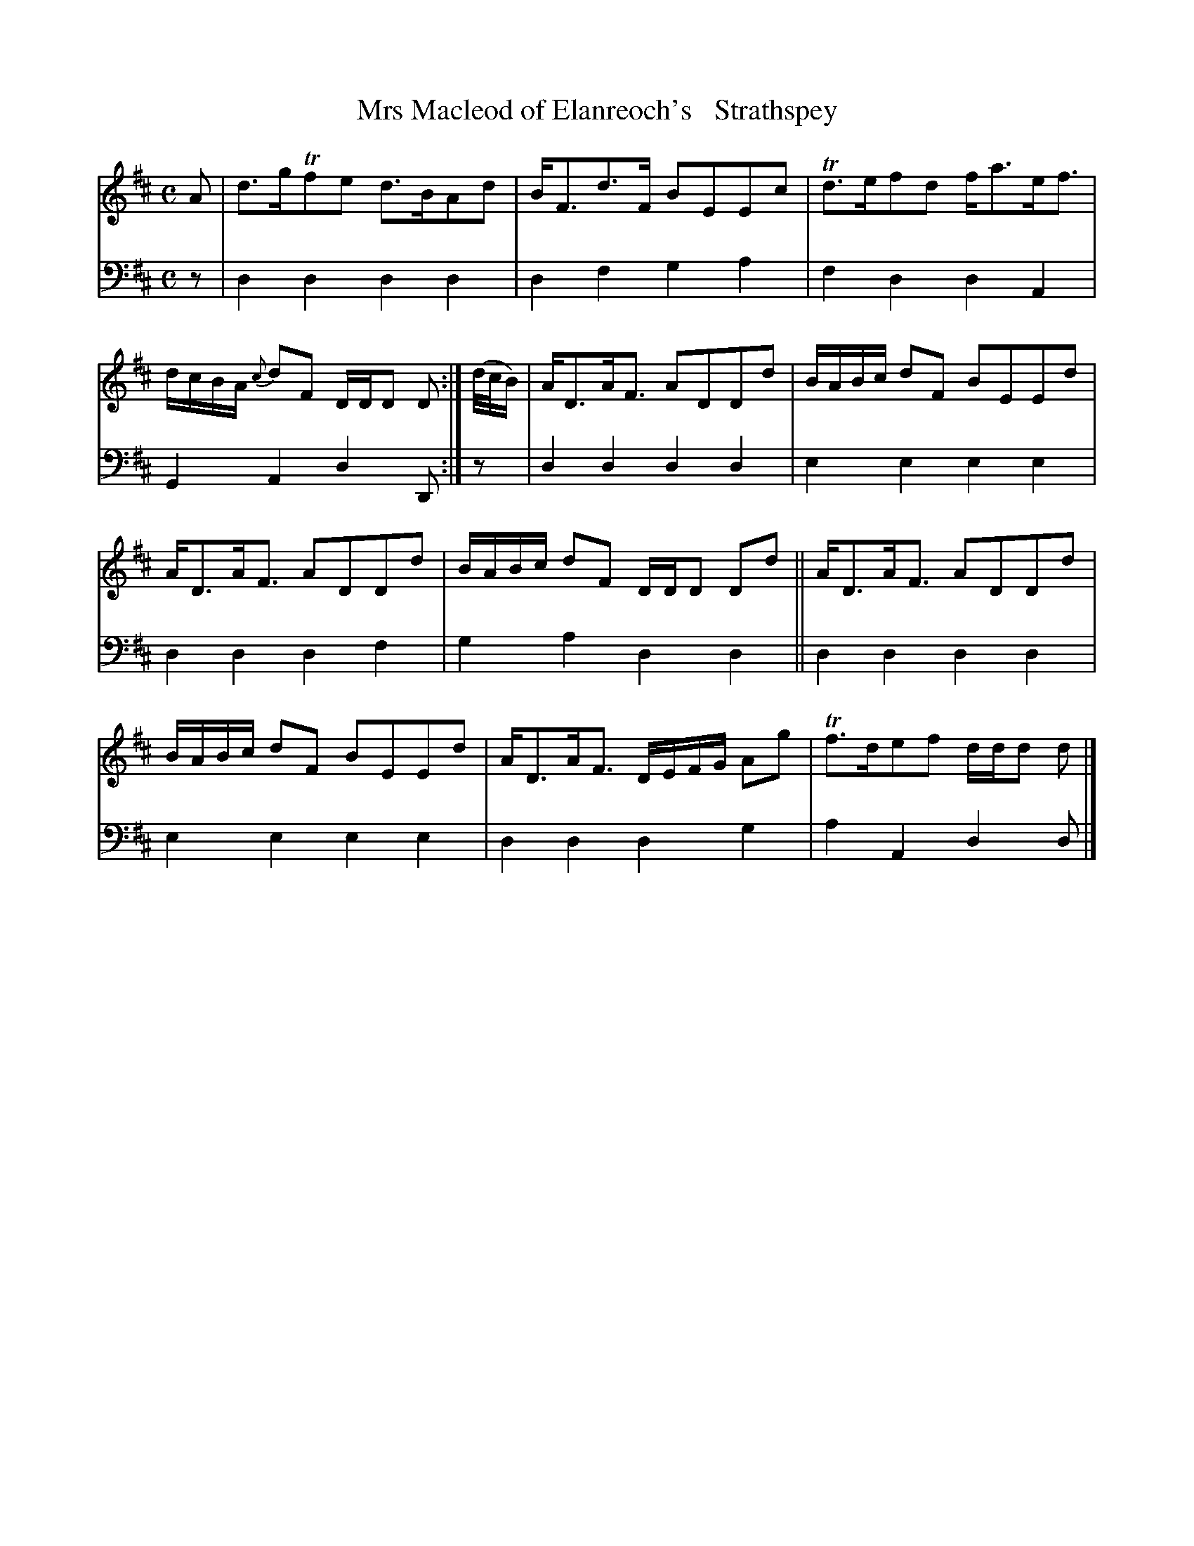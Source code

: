 X: 3331
T: Mrs Macleod of Elanreoch's   Strathspey
%R: strathspey
B: Niel Gow & Sons "A Third Collection of Strathspey Reels, etc." v.3 p.33 #1
Z: 2022 John Chambers <jc:trillian.mit.edu>
M: C
L: 1/8
K: D
% - - - - - - - - - -
V: 1 staves=2
A |\
d>gTfe d>BAd | B<Fd>F BEEc | Td>efd f<ae<f | d/c/B/A/ {c}dF D/D/D D :| (d//c//B/) | A<DA<F ADDd | B/A/B/c/ dF BEEd |
A<DA<F ADDd | B/A/B/c/ dF D/D/D Dd || A<DA<F ADDd | B/A/B/c/ dF BEEd | A<DA<F D/E/F/G/ Ag | Tf>def d/d/d d |]
% - - - - - - - - - -
% Voice 2 preserves the staff layout in the book.
V: 2 clef=bass middle=d
z |\
d2d2 d2d2 | d2f2 g2a2 | f2d2 d2A2 | G2A2 d2D :| z | d2d2 d2d2 |
e2e2 e2e2 | d2d2 d2f2 | g2a2 d2d2 || d2d2 d2d2 | e2e2 e2e2 | d2d2 d2g2 | a2A2 d2d |]
